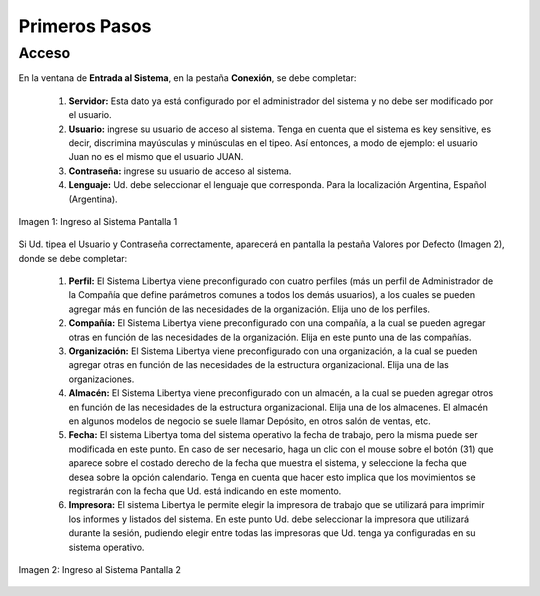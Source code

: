 *****************
Primeros Pasos
*****************

Acceso
------

En la ventana de **Entrada al Sistema**, en la pestaña **Conexión**, se debe completar:

	1. **Servidor:** Esta dato ya está configurado por el administrador del sistema y no debe ser modificado por el usuario. 
	2. **Usuario:** ingrese su usuario de acceso al sistema. Tenga en cuenta que el sistema es key sensitive, es decir, discrimina mayúsculas y minúsculas en el tipeo. Así entonces, a modo de ejemplo: el usuario Juan no es el mismo que el usuario JUAN. 
	3. **Contraseña:** ingrese su usuario de acceso al sistema.
	4. **Lenguaje:** Ud. debe seleccionar el lenguaje que corresponda. Para la localización Argentina, Español (Argentina).

.. figure:: _static/images/ly_login.png
    :alt: Ingreso al Sistema Pantalla 1
    :align: center
    :figclass: align-center

    Imagen 1: Ingreso al Sistema Pantalla 1

Si Ud. tipea el Usuario y Contraseña correctamente, aparecerá en pantalla la pestaña Valores por Defecto (Imagen 2), donde se debe completar:

	1. **Perfil:** El Sistema Libertya viene preconfigurado con cuatro perfiles (más un perfil de Administrador de la Compañía que define parámetros comunes a todos los demás usuarios), a los cuales se pueden agregar más en función de las necesidades de la organización. Elija uno de los perfiles. 
	2. **Compañía:** El Sistema Libertya viene preconfigurado con una compañía, a la cual se pueden agregar otras en función de las necesidades de la organización. Elija en este punto una de las compañías. 
	3. **Organización:** El Sistema Libertya viene preconfigurado con una organización, a la cual se pueden agregar otras en función de las necesidades de la estructura organizacional. Elija una de las organizaciones. 
	4. **Almacén:** El Sistema Libertya viene preconfigurado con un almacén, a la cual se pueden agregar otros en función de las necesidades de la estructura organizacional. Elija una de los almacenes. El almacén en algunos modelos de negocio se suele llamar Depósito, en otros salón de ventas, etc. 
	5. **Fecha:** El sistema Libertya toma del sistema operativo la fecha de trabajo, pero la misma puede ser modificada en este punto. En caso de ser necesario, haga un clic con el mouse sobre el botón (31) que aparece sobre el costado derecho de la fecha que muestra el sistema, y seleccione la fecha que desea sobre la opción calendario. Tenga en cuenta que hacer esto implica que los movimientos se registrarán con la fecha que Ud. está indicando en este momento. 
	6. **Impresora:** El sistema Libertya le permite elegir la impresora de trabajo que se utilizará para imprimir los informes y listados del sistema. En este punto Ud. debe seleccionar la impresora que utilizará durante la sesión, pudiendo elegir entre todas las impresoras que Ud. tenga ya configuradas en su sistema operativo.

.. figure:: _static/images/ly_login_rol.png
    :alt: Ingreso al Sistema Pantalla 2
    :align: center
    :figclass: align-center

    Imagen 2: Ingreso al Sistema Pantalla 2

